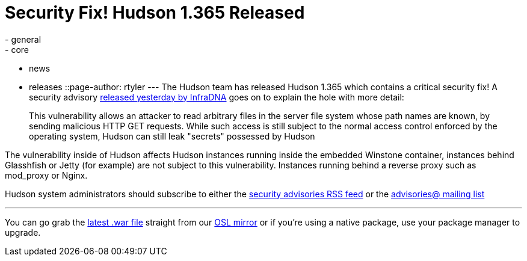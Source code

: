 = Security Fix! Hudson 1.365 Released
:nodeid: 223
:created: 1278432590
:tags:
  - general
  - core
  - news
  - releases
::page-author: rtyler
---
The Hudson team has released Hudson 1.365 which contains a critical security fix! A security advisory https://infradna.com/content/security-advisory-2010-07-05[released yesterday by InfraDNA] goes on to explain the hole with more detail:

____
This vulnerability allows an attacker to read arbitrary files in the
server file system whose path names are known, by sending malicious
HTTP GET requests. While such access is still subject to the normal
access control enforced by the operating system, Hudson can still leak
"secrets" possessed by Hudson
____

The vulnerability inside of Hudson affects Hudson instances running inside the embedded Winstone container, instances behind Glasshfish or Jetty (for example) are not subject to this vulnerability. Instances running behind a reverse proxy such as mod_proxy or Nginx.

Hudson system administrators should subscribe to either the https://feeds.feedburner.com/hudson-security-advisories[security advisories RSS feed] or the link:/mailing-lists/#jenkinsci-advisories-googlegroups-com[advisories@ mailing list]

'''

You can go grab the https://ftp.osuosl.org/pub/hudson/war/1.363/hudson.war[latest .war file] straight from our https://www.osuosl.org[OSL mirror] or if you're using a native package, use your package manager to upgrade.
